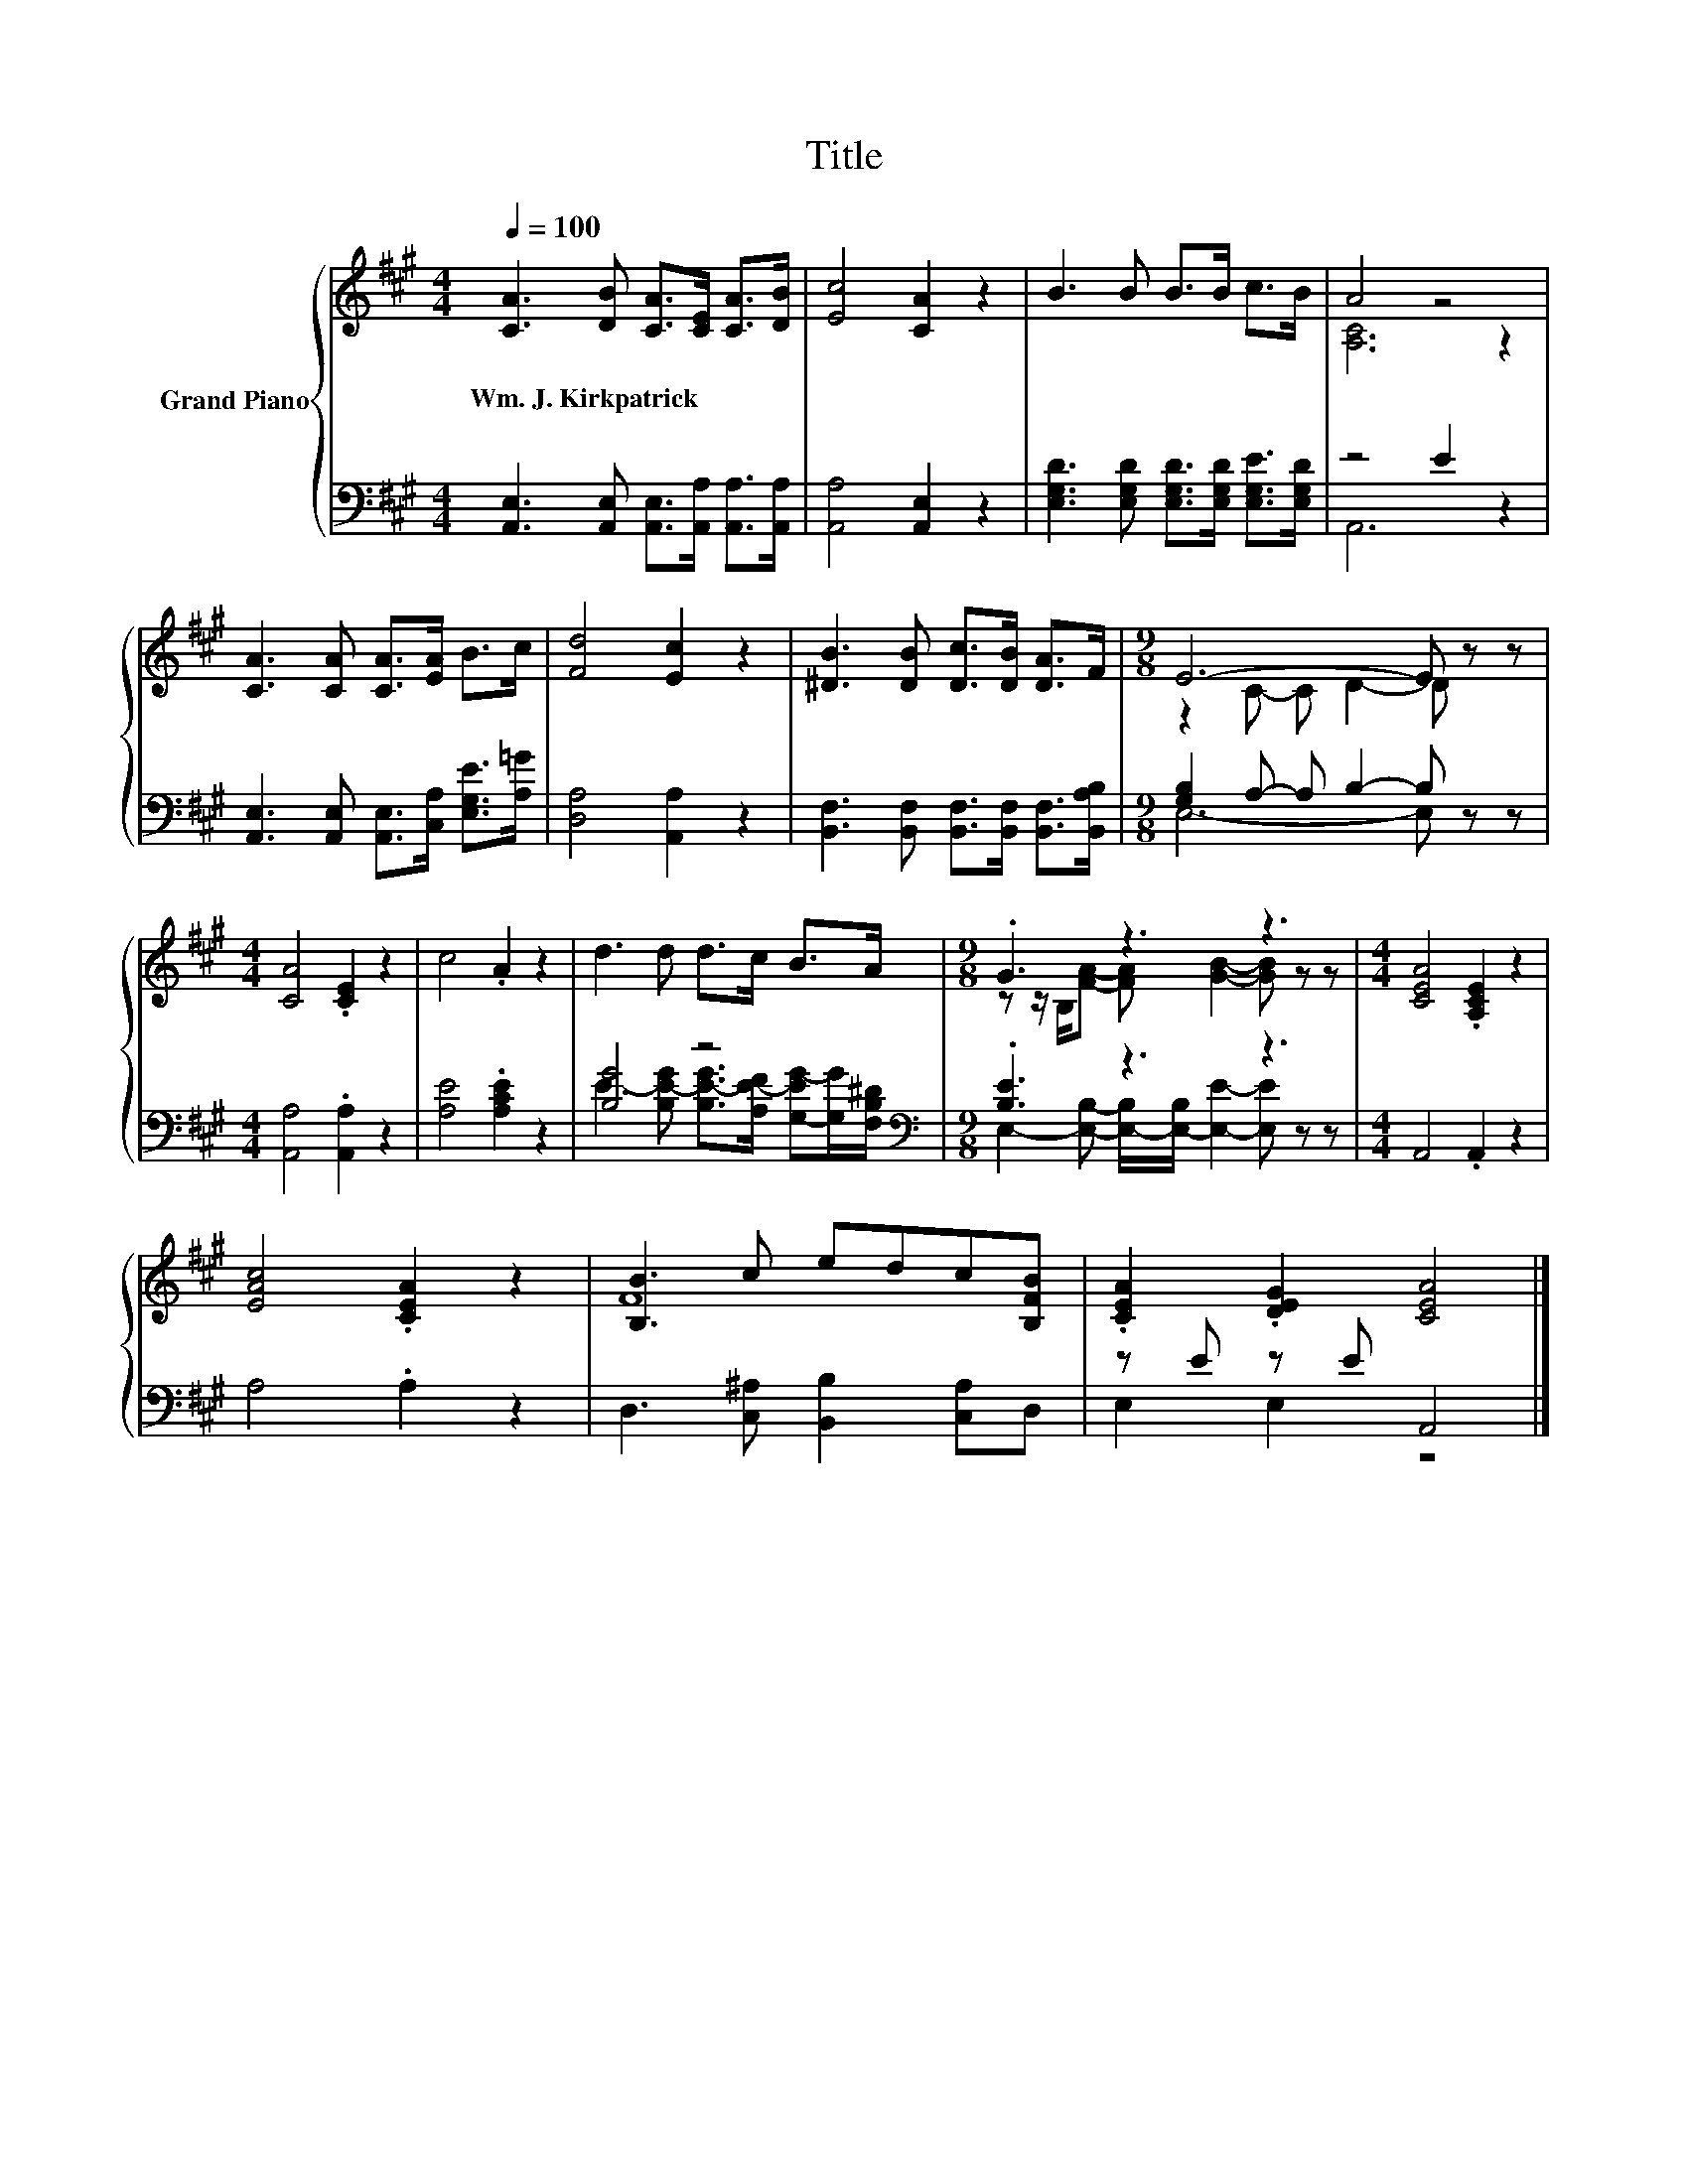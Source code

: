 X:1
T:Title
%%score { ( 1 3 ) | ( 2 4 ) }
L:1/8
Q:1/4=100
M:4/4
K:A
V:1 treble nm="Grand Piano"
V:3 treble 
V:2 bass 
V:4 bass 
V:1
 [CA]3 [DB] [CA]>[CE] [CA]>[DB] | [Ec]4 [CA]2 z2 | B3 B B>B c>B | A4 z4 | %4
w: Wm.~J.~Kirkpatrick * * * * *||||
 [CA]3 [CA] [CA]>[EA] B>c | [Fd]4 [Ec]2 z2 | [^DB]3 [DB] [Dc]>[DB] [DA]>F |[M:9/8] E6- E z z | %8
w: ||||
[M:4/4] [CA]4 .[CE]2 z2 | c4 .A2 z2 | d3 d d>c B>A |[M:9/8] .G3 z3 z3 |[M:4/4] [CEA]4 .[A,CE]2 z2 | %13
w: |||||
 [EAc]4 .[CEA]2 z2 | [B,B]3 c edc[B,FB] | .[CEA]2 .[DEG]2 [CEA]4 |] %16
w: |||
V:2
 [A,,E,]3 [A,,E,] [A,,E,]>[A,,A,] [A,,A,]>[A,,A,] | [A,,A,]4 [A,,E,]2 z2 | %2
 [E,G,D]3 [E,G,D] [E,G,D]>[E,G,D] [E,G,E]>[E,G,D] | z4 E2 z2 | %4
 [A,,E,]3 [A,,E,] [A,,E,]>[C,A,] [E,G,E]>[A,=G] | [D,A,]4 [A,,A,]2 z2 | %6
 [B,,F,]3 [B,,F,] [B,,F,]>[B,,F,] [B,,F,]>[B,,A,B,] |[M:9/8] [G,B,]2 A,- A, B,2- B, z z | %8
[M:4/4] [A,,A,]4 .[A,,A,]2 z2 | [A,E]4 .[A,CE]2 z2 | [B,G]4 z4[K:bass] |[M:9/8] .[B,E]3 z3 z3 | %12
[M:4/4] A,,4 .A,,2 z2 | A,4 .A,2 z2 | D,3 [C,^A,] [B,,B,]2 [C,A,]D, | z E z E A,,4 |] %16
V:3
 x8 | x8 | x8 | [A,C]6 z2 | x8 | x8 | x8 |[M:9/8] z2 C- C D2- D z z |[M:4/4] x8 | x8 | x8 | %11
[M:9/8] z z/ B,/[FA]- [FA] [GB]2- [GB] z z |[M:4/4] x8 | x8 | F8 | x8 |] %16
V:4
 x8 | x8 | x8 | A,,6 z2 | x8 | x8 | x8 |[M:9/8] E,6- E, z z |[M:4/4] x8 | x8 | %10
 E3- [B,E-G] [B,E-G]>[A,E-F] [G,-EG-][G,G]/[K:bass][F,B,^D]/ | %11
[M:9/8] E,2- [E,B,]- [E,-B,]/[E,-B,]/ [E,E]2- [E,E] z z |[M:4/4] x8 | x8 | x8 | E,2 E,2 z4 |] %16

